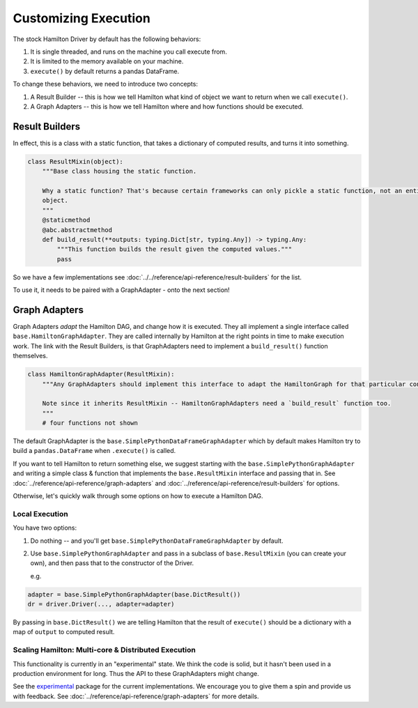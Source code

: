 Customizing Execution
----------------------------------

The stock Hamilton Driver by default has the following behaviors:

#. It is single threaded, and runs on the machine you call execute from.
#. It is limited to the memory available on your machine.
#. ``execute()`` by default returns a pandas DataFrame.

To change these behaviors, we need to introduce two concepts:

#. A Result Builder -- this is how we tell Hamilton what kind of object we want to return when we call ``execute()``.
#. A Graph Adapters -- this is how we tell Hamilton where and how functions should be executed.

Result Builders
###############

In effect, this is a class with a static function, that takes a dictionary of computed results, and turns it into
something.

.. code-block:: python

    class ResultMixin(object):
        """Base class housing the static function.

        Why a static function? That's because certain frameworks can only pickle a static function, not an entire
        object.
        """
        @staticmethod
        @abc.abstractmethod
        def build_result(**outputs: typing.Dict[str, typing.Any]) -> typing.Any:
            """This function builds the result given the computed values."""
            pass

So we have a few implementations see :doc:`../../reference/api-reference/result-builders` for the list.

To use it, it needs to be paired with a GraphAdapter - onto the next section!

Graph Adapters
##############

Graph Adapters `adapt` the Hamilton DAG, and change how it is executed. They all implement a single interface called
``base.HamiltonGraphAdapter``. They are called internally by Hamilton at the right points in time to make execution
work. The link with the Result Builders, is that GraphAdapters need to implement a ``build_result()`` function
themselves.

.. code-block:: python

    class HamiltonGraphAdapter(ResultMixin):
        """Any GraphAdapters should implement this interface to adapt the HamiltonGraph for that particular context.

        Note since it inherits ResultMixin -- HamiltonGraphAdapters need a `build_result` function too.
        """
        # four functions not shown

The default GraphAdapter is the ``base.SimplePythonDataFrameGraphAdapter`` which by default makes Hamilton try to build
a ``pandas.DataFrame`` when ``.execute()`` is called.

If you want to tell Hamilton to return something else, we suggest starting with the ``base.SimplePythonGraphAdapter``
and writing a simple class & function that implements the ``base.ResultMixin`` interface and passing that in.  See
:doc:`../reference/api-reference/graph-adapters` and
:doc:`../reference/api-reference/result-builders` for options.

Otherwise, let's quickly walk through some options on how to execute a Hamilton DAG.

Local Execution
***************

You have two options:

#. Do nothing -- and you'll get ``base.SimplePythonDataFrameGraphAdapter`` by default.
#.  Use ``base.SimplePythonGraphAdapter`` and pass in a subclass of ``base.ResultMixin`` (you can create your own), and then pass that to the constructor of the Driver.

    e.g.

.. code-block:: python

    adapter = base.SimplePythonGraphAdapter(base.DictResult())
    dr = driver.Driver(..., adapter=adapter)

By passing in ``base.DictResult()`` we are telling Hamilton that the result of ``execute()`` should be a dictionary with
a map of ``output`` to computed result.

Scaling Hamilton: Multi-core & Distributed Execution
****************************************************

This functionality is currently in an "experimental" state. We think the code is solid, but it hasn't been used in a
production environment for long. Thus the API to these GraphAdapters might change.

See the `experimental <https://github.com/dagworks-inc/hamilton/tree/main/hamilton/experimental>`_ package for the current
implementations. We encourage you to give them a spin and provide us with feedback. See
:doc:`../reference/api-reference/graph-adapters` for more details.
